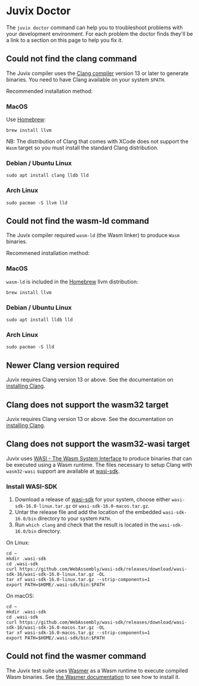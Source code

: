 * Juvix Doctor

The =juvix doctor= command can help you to troubleshoot problems with your development environment. For each problem the doctor finds they'll be a link to a section on this page to help you fix it.

** Could not find the clang command

The Juvix compiler uses the [[https://clang.llvm.org][Clang compiler]] version 13 or later to generate binaries. You need to have Clang available on your system =$PATH=.

Recommended installation method:

*** MacOS

Use [[https://brew.sh][Homebrew]]:

#+begin_src shell
brew install llvm
#+end_src

NB: The distribution of Clang that comes with XCode does not support the =Wasm= target so you must install the standard Clang distribution.

*** Debian / Ubuntu Linux

#+begin_src shell
sudo apt install clang lldb lld
#+end_src

*** Arch Linux

#+begin_src shell
sudo pacman -S llvm lld
#+end_src

** Could not find the wasm-ld command

The Juvix compiler required =wasm-ld= (the Wasm linker) to produce =Wasm= binaries.

Recommened installation method:

*** MacOS

=wasm-ld= is included in the [[https://brew.sh][Homebrew]] llvm distribution:

#+begin_src shell
brew install llvm
#+end_src

*** Debian / Ubuntu Linux

#+begin_src shell
sudo apt install lldb lld
#+end_src

*** Arch Linux

#+begin_src shell
sudo pacman -S lld
#+end_src

** Newer Clang version required

Juvix requires Clang version 13 or above. See the documentation on [[./doctor.md#could-not-find-the-clang-command][installing Clang]].

** Clang does not support the wasm32 target

Juvix requires Clang version 13 or above. See the documentation on [[./doctor.md#could-not-find-the-clang-command][installing Clang]].

** Clang does not support the wasm32-wasi target

Juvix uses [[https://wasi.dev][WASI - The Wasm System Interface]] to produce binaries that can be executed using a Wasm runtime. The files necessary to setup Clang with =wasm32-wasi= support are available at [[https://github.com/WebAssembly/wasi-sdk/releases][wasi-sdk]].

*** Install WASI-SDK
1. Download a release of [[https://github.com/WebAssembly/wasi-sdk/releases][wasi-sdk]] for your system, choose either =wasi-sdk-16.0-linux.tar.gz= or =wasi-sdk-16.0-macos.tar.gz=.
2. Untar the release file and add the location of the embedded =wasi-sdk-16.0/bin= directory to your system =PATH=.
3. Run =which clang= and check that the result is located in the =wasi-sdk-16.0/bin= directory.

On Linux:

#+begin_src shell
cd ~
mkdir .wasi-sdk
cd .wasi-sdk
curl https://github.com/WebAssembly/wasi-sdk/releases/download/wasi-sdk-16/wasi-sdk-16.0-linux.tar.gz -OL
tar xf wasi-sdk-16.0-linux.tar.gz --strip-components=1
export PATH=$HOME/.wasi-sdk/bin:$PATH
#+end_src

On macOS:

#+begin_src shell
cd ~
mkdir .wasi-sdk
cd .wasi-sdk
curl https://github.com/WebAssembly/wasi-sdk/releases/download/wasi-sdk-16/wasi-sdk-16.0-macos.tar.gz -OL
tar xf wasi-sdk-16.0-macos.tar.gz --strip-components=1
export PATH=$HOME/.wasi-sdk/bin:$PATH
#+end_src

**  Could not find the wasmer command

The Juvix test suite uses [[https://wasmer.io][Wasmer]] as a Wasm runtime to execute compiled Wasm binaries. See [[https://docs.wasmer.io/ecosystem/wasmer/getting-started][the Wasmer documentation]] to see how to install it.
